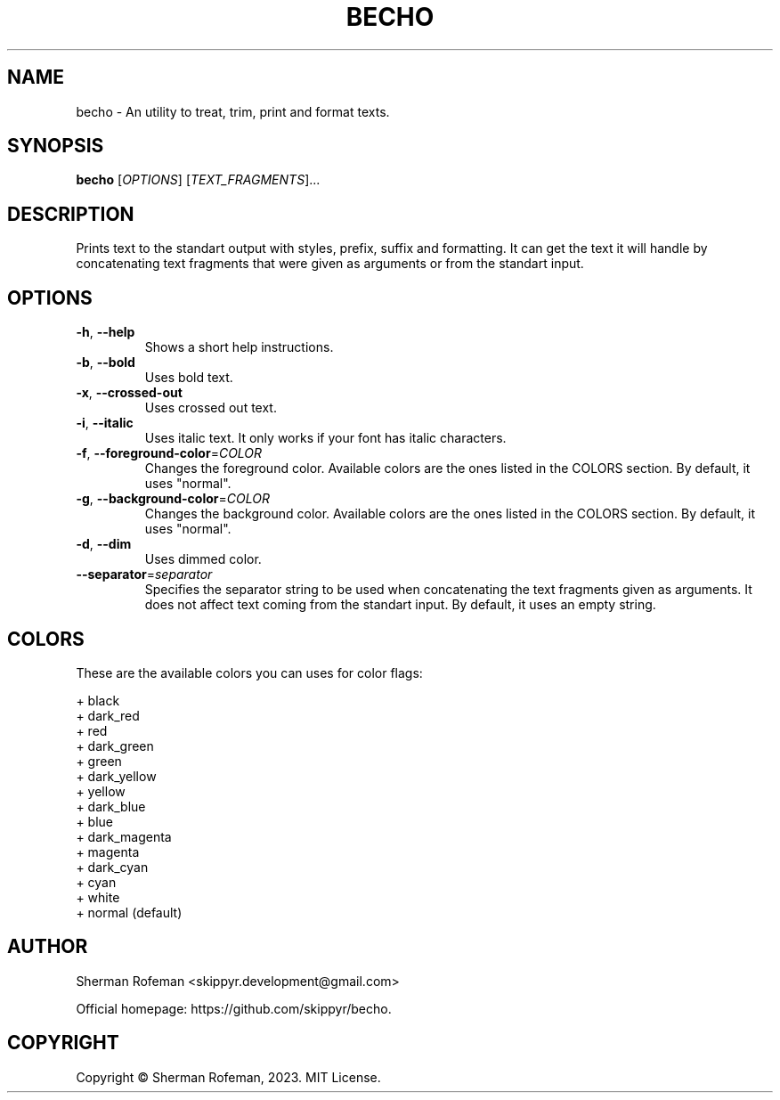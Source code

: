 .TH BECHO

.SH NAME
becho - An utility to treat, trim, print and format texts.

.SH SYNOPSIS
.B becho
[\fIOPTIONS\fR]
[\fITEXT_FRAGMENTS\fR]...

.SH DESCRIPTION
Prints text to the standart output with styles, prefix, suffix and formatting.
It can get the text it will handle by concatenating text fragments that were
given as arguments or from the standart input.

.SH OPTIONS
.TP
\fB-h\fR, \fB--help\fR
Shows a short help instructions.
.TP
\fB-b\fR, \fB--bold\fR
Uses bold text.
.TP
\fB-x\fR, \fB--crossed-out\fR
Uses crossed out text.
.TP
\fB-i\fR, \fB--italic\fR
Uses italic text. It only works if your font has italic characters.
.TP
\fB-f\fR, \fB--foreground-color\fR=\fICOLOR\fR
Changes the foreground color. Available colors are the ones listed in the
COLORS section. By default, it uses "normal".
.TP
\fB-g\fR, \fB--background-color\fR=\fICOLOR\fR
Changes the background color. Available colors are the ones listed in the
COLORS section. By default, it uses "normal".
.TP
\fB-d\fR, \fB--dim\fR
Uses dimmed color.
.TP
\fB--separator\fR=\fIseparator\fR
Specifies the separator string to be used when concatenating the text fragments
given as arguments. It does not affect text coming from the standart input. By
default, it uses an empty string.

.SH COLORS
These are the available colors you can uses for color flags:

  + black
  + dark_red
  + red
  + dark_green
  + green
  + dark_yellow
  + yellow
  + dark_blue
  + blue
  + dark_magenta
  + magenta
  + dark_cyan
  + cyan
  + white
  + normal (default)

.SH AUTHOR
Sherman Rofeman <skippyr.development@gmail.com>

Official homepage: https://github.com/skippyr/becho.

.SH COPYRIGHT
Copyright © Sherman Rofeman, 2023. MIT License.

